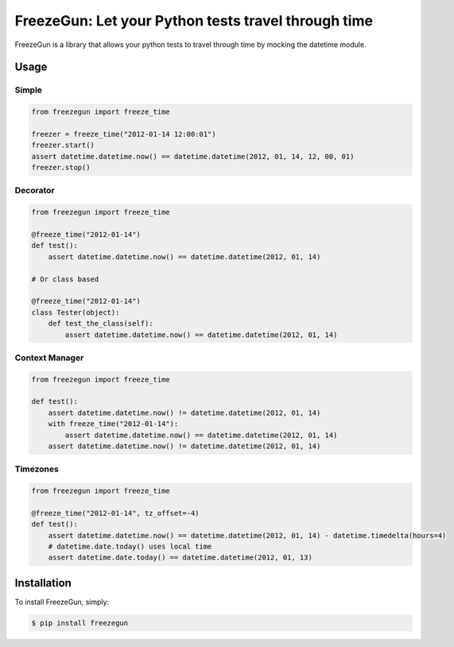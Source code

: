 FreezeGun: Let your Python tests travel through time
==================================


.. image:: https://secure.travis-ci.org/spulec/freezegun.png?branch=master

FreezeGun is a library that allows your python tests to travel through time by mocking the datetime module.

Usage
------------

Simple
~~~~~~

.. code-block:: python

    from freezegun import freeze_time

    freezer = freeze_time("2012-01-14 12:00:01")
    freezer.start()
    assert datetime.datetime.now() == datetime.datetime(2012, 01, 14, 12, 00, 01)
    freezer.stop()

Decorator
~~~~~~~~~

.. code-block:: python

    from freezegun import freeze_time

    @freeze_time("2012-01-14")
    def test():
        assert datetime.datetime.now() == datetime.datetime(2012, 01, 14)

    # Or class based

    @freeze_time("2012-01-14")
    class Tester(object):
        def test_the_class(self):
            assert datetime.datetime.now() == datetime.datetime(2012, 01, 14)

Context Manager
~~~~~~~~~~~~~~~

.. code-block:: python

    from freezegun import freeze_time

    def test():
        assert datetime.datetime.now() != datetime.datetime(2012, 01, 14)
        with freeze_time("2012-01-14"):
            assert datetime.datetime.now() == datetime.datetime(2012, 01, 14)
        assert datetime.datetime.now() != datetime.datetime(2012, 01, 14)

Timezones
~~~~~~~~~

.. code-block:: python

    from freezegun import freeze_time

    @freeze_time("2012-01-14", tz_offset=-4)
    def test():
        assert datetime.datetime.now() == datetime.datetime(2012, 01, 14) - datetime.timedelta(hours=4)
        # datetime.date.today() uses local time
        assert datetime.date.today() == datetime.datetime(2012, 01, 13)


Installation
------------

To install FreezeGun, simply:

.. code-block:: bash

    $ pip install freezegun

